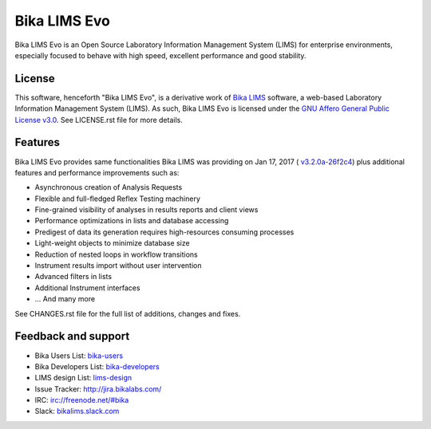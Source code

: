 Bika LIMS Evo
=============

Bika LIMS Evo is an Open Source Laboratory Information Management System (LIMS)
for enterprise environments, especially focused to behave with high speed,
excellent performance and good stability.


License
-------

This software, henceforth "Bika LIMS Evo", is a derivative work of
`Bika LIMS <https://github.com/bikalims/bika.lims>`_ software, a web-based
Laboratory Information Management System (LIMS). As such, Bika LIMS Evo is
licensed under the
`GNU Affero General Public License v3.0 <https://www.gnu.org/licenses/agpl-3.0.txt>`_.
See LICENSE.rst file for more details.


Features
--------

Bika LIMS Evo provides same functionalities Bika LIMS was providing on
Jan 17, 2017 (
`v3.2.0a-26f2c4 <https://github.com/bikalims/bika.lims/tree/26f2c4bf7fdfe33939b37dcfde29e869f95d38c5>`_)
plus additional features and performance improvements such as:

- Asynchronous creation of Analysis Requests
- Flexible and full-fledged Reflex Testing machinery
- Fine-grained visibility of analyses in results reports and client views
- Performance optimizations in lists and database accessing
- Predigest of data its generation requires high-resources consuming processes
- Light-weight objects to minimize database size
- Reduction of nested loops in workflow transitions
- Instrument results import without user intervention
- Advanced filters in lists
- Additional Instrument interfaces
- ... And many more

See CHANGES.rst file for the full list of additions, changes and fixes.


Feedback and support
--------------------

* Bika Users List: `bika-users <http://lists.sourceforge.net/lists/listinfo/bika-users>`_
* Bika Developers List: `bika-developers <http://lists.sourceforge.net/lists/listinfo/bika-developers>`_
* LIMS design List: `lims-design <https://groups.google.com/forum/?hl=en#%21forum/bika-design>`_
* Issue Tracker: `http://jira.bikalabs.com/ <http://jira.bikalabs.com>`_
* IRC: `irc://freenode.net/#bika <irc://freenode.net/#bika>`_
* Slack: `bikalims.slack.com <http://slackin.bikalims.org>`_
